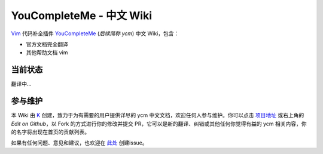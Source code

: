 YouCompleteMe - 中文 Wiki
=========================


Vim_ 代码补全插件 YouCompleteMe_ (*后续简称 ycm*) 中文 Wiki，包含：

.. _Vim: https://www.vim.org
.. _YouCompleteMe: https://github.com/Valloric/YouCompleteMe

-  官方文档完全翻译
-  其他帮助文档 vim

当前状态
--------

翻译中...


参与维护
--------

本 Wiki 由 K_ 创建，致力于为有需要的用户提供详尽的 ycm 中文文档，欢迎任何人参与维护。你可以点击 `项目地址 <https://github.com/Karmenzind/ycm-wiki-zhcn>`_ 或右上角的 *Edit on Github*，以 Fork 的方式进行你的修改并提交 PR，它可以是新的翻译、纠错或其他任何你觉得有益的 ycm 相关内容，你的名字将出现在首页的贡献列表。

.. _K: https://github.com/Karmenzind

如果有任何问题、意见和建议，也欢迎在 `此处 <https://github.com/Karmenzind/ycm-wiki-zhcn>`_ 创建issue。

